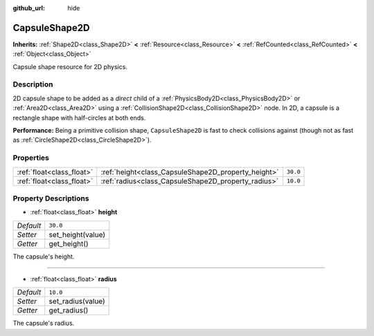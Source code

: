 :github_url: hide

.. DO NOT EDIT THIS FILE!!!
.. Generated automatically from Godot engine sources.
.. Generator: https://github.com/godotengine/godot/tree/master/doc/tools/make_rst.py.
.. XML source: https://github.com/godotengine/godot/tree/master/doc/classes/CapsuleShape2D.xml.

.. _class_CapsuleShape2D:

CapsuleShape2D
==============

**Inherits:** :ref:`Shape2D<class_Shape2D>` **<** :ref:`Resource<class_Resource>` **<** :ref:`RefCounted<class_RefCounted>` **<** :ref:`Object<class_Object>`

Capsule shape resource for 2D physics.

Description
-----------

2D capsule shape to be added as a *direct* child of a :ref:`PhysicsBody2D<class_PhysicsBody2D>` or :ref:`Area2D<class_Area2D>` using a :ref:`CollisionShape2D<class_CollisionShape2D>` node. In 2D, a capsule is a rectangle shape with half-circles at both ends.

\ **Performance:** Being a primitive collision shape, ``CapsuleShape2D`` is fast to check collisions against (though not as fast as :ref:`CircleShape2D<class_CircleShape2D>`).

Properties
----------

+---------------------------+-----------------------------------------------------+----------+
| :ref:`float<class_float>` | :ref:`height<class_CapsuleShape2D_property_height>` | ``30.0`` |
+---------------------------+-----------------------------------------------------+----------+
| :ref:`float<class_float>` | :ref:`radius<class_CapsuleShape2D_property_radius>` | ``10.0`` |
+---------------------------+-----------------------------------------------------+----------+

Property Descriptions
---------------------

.. _class_CapsuleShape2D_property_height:

- :ref:`float<class_float>` **height**

+-----------+-------------------+
| *Default* | ``30.0``          |
+-----------+-------------------+
| *Setter*  | set_height(value) |
+-----------+-------------------+
| *Getter*  | get_height()      |
+-----------+-------------------+

The capsule's height.

----

.. _class_CapsuleShape2D_property_radius:

- :ref:`float<class_float>` **radius**

+-----------+-------------------+
| *Default* | ``10.0``          |
+-----------+-------------------+
| *Setter*  | set_radius(value) |
+-----------+-------------------+
| *Getter*  | get_radius()      |
+-----------+-------------------+

The capsule's radius.

.. |virtual| replace:: :abbr:`virtual (This method should typically be overridden by the user to have any effect.)`
.. |const| replace:: :abbr:`const (This method has no side effects. It doesn't modify any of the instance's member variables.)`
.. |vararg| replace:: :abbr:`vararg (This method accepts any number of arguments after the ones described here.)`
.. |constructor| replace:: :abbr:`constructor (This method is used to construct a type.)`
.. |static| replace:: :abbr:`static (This method doesn't need an instance to be called, so it can be called directly using the class name.)`
.. |operator| replace:: :abbr:`operator (This method describes a valid operator to use with this type as left-hand operand.)`
